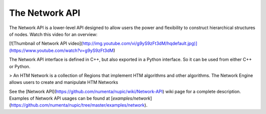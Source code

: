 The Network API
===============

The Network API is a lower-level API designed to allow users the power and flexibility to construct hierarchical structures of nodes. Watch this video for an overview:

[![Thumbnail of Network API video](http://img.youtube.com/vi/g9yS9zFt3dM/hqdefault.jpg)](https://www.youtube.com/watch?v=g9yS9zFt3dM)

The Network API interface is defined in C++, but also exported in a Python interface. So it can be used from either C++ or Python.

> An HTM Network is a collection of Regions that implement HTM algorithms and other algorithms. The Network Engine allows users to create and manipulate HTM Networks

See the [Network API](https://github.com/numenta/nupic/wiki/Network-API) wiki page for a complete description. Examples of Network API usages can be found at [`examples/network`](https://github.com/numenta/nupic/tree/master/examples/network).
